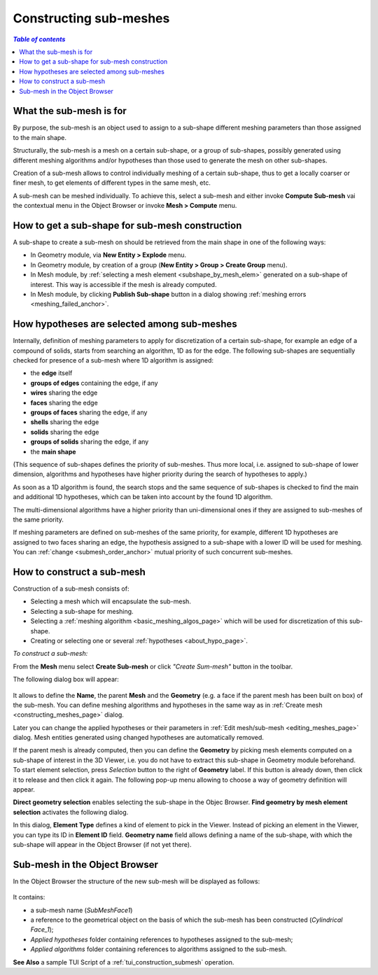 .. _constructing_submeshes_page: 

***********************
Constructing sub-meshes
***********************

.. contents:: `Table of contents`

What the sub-mesh is for
########################

By purpose, the sub-mesh is an object used to assign to a sub-shape
different meshing parameters than those assigned to the main shape.

Structurally, the sub-mesh is a mesh on a certain sub-shape, or a group of
sub-shapes, possibly generated using different meshing algorithms
and/or hypotheses than those used to generate the mesh on other
sub-shapes.

Creation of a sub-mesh allows to control individually meshing of a
certain sub-shape, thus to get a locally coarser or finer mesh, to get
elements of different types in the same mesh, etc.

A sub-mesh can be meshed individually. To achieve this, select a
sub-mesh and either invoke **Compute Sub-mesh** vai the contextual
menu in the Object Browser or invoke **Mesh > Compute** menu.

.. _submesh_shape_section: 

How to get a sub-shape for sub-mesh construction
################################################

A sub-shape to create a sub-mesh on should be retrieved from the main shape
in one of the following ways: 

* In Geometry module, via **New Entity > Explode** menu.
* In Geometry module, by creation of a group (**New Entity > Group > Create Group** menu). 
* In Mesh module, by :ref:`selecting a mesh element <subshape_by_mesh_elem>` generated on a sub-shape of interest. This way is accessible if the mesh is already computed. 
* In Mesh module, by clicking **Publish Sub-shape** button in a dialog showing :ref:`meshing errors <meshing_failed_anchor>`. 


.. :submesh_priority: 

How hypotheses are selected among sub-meshes
############################################

Internally, definition of meshing parameters to apply for
discretization of a certain sub-shape, for example an edge of a
compound of solids, starts from searching an algorithm, 1D as for the
edge. The following sub-shapes are sequentially checked for presence
of a sub-mesh where 1D algorithm is assigned:

* the **edge** itself
* **groups of edges** containing the edge, if any
* **wires** sharing the edge
* **faces** sharing the edge
* **groups of faces** sharing the edge, if any
* **shells** sharing the edge
* **solids** sharing the edge
* **groups of solids** sharing the edge, if any
* the **main shape**

(This sequence of sub-shapes defines the priority of sub-meshes. Thus more
local, i.e. assigned to sub-shape of lower dimension, algorithms and
hypotheses have higher priority during the search of hypotheses to
apply.)

As soon as a 1D algorithm is found, the search stops and the same
sequence of sub-shapes is checked to find the main and additional 1D
hypotheses, which can be taken into account by the found 1D algorithm. 

The multi-dimensional algorithms have a higher priority than
uni-dimensional ones if they are assigned to sub-meshes of the
same priority.

If meshing parameters are defined on sub-meshes of the same priority,
for example, different 1D hypotheses are assigned to two faces sharing
an edge, the hypothesis assigned to a sub-shape with a lower ID will
be used for meshing. You can :ref:`change <submesh_order_anchor>` mutual
priority of such concurrent sub-meshes. 

.. _submesh_definition: 

How to construct a sub-mesh
###########################

Construction of a sub-mesh consists of:

* Selecting a mesh which will encapsulate the sub-mesh.
* Selecting a sub-shape for meshing.
* Selecting a :ref:`meshing algorithm <basic_meshing_algos_page>` which will be used for discretization of this sub-shape.
* Creating or selecting one or several :ref:`hypotheses <about_hypo_page>`.


*To construct a sub-mesh:*

.. |img| image:: ../images/image33.gif

From the **Mesh** menu select **Create Sub-mesh** or click *"Create Sum-mesh"* button |img| in the toolbar.

The following dialog box will appear:

	.. image:: ../images/createmesh-inv2.png
		:align: center

It allows to define the **Name**, the parent **Mesh** and the **Geometry** (e.g. a face if the parent mesh has been built on box) of the sub-mesh. You can define meshing algorithms and hypotheses in the same way as in :ref:`Create mesh <constructing_meshes_page>` dialog. 

Later you can change the applied hypotheses or their parameters in :ref:`Edit mesh/sub-mesh <editing_meshes_page>` dialog. Mesh entities generated using changed hypotheses are automatically removed.

.. _subshape_by_mesh_elem:

If the parent mesh is already computed, then you can define the **Geometry** by picking mesh elements computed on a sub-shape of interest in the 3D Viewer, i.e. you do not have to extract this sub-shape in Geometry module beforehand. To start element selection, press *Selection* button to the right of **Geometry** label. If this button is already down, then click it to release and then click it again. The following pop-up menu allowing to choose a way of geometry definition will appear.

.. image:: ../images/choose_geom_selection_way.png
	:align: center

**Direct geometry selection** enables selecting the sub-shape in the Objec Browser.
**Find geometry by mesh element selection** activates the following dialog.

.. image:: ../images/find_geom_by_mesh_elem.png
	:align: center

In this dialog, **Element Type** defines a kind of element to pick in the Viewer. Instead of picking an element in the Viewer, you can type its ID in **Element ID** field. **Geometry name** field allows defining a name of the sub-shape, with which the sub-shape will appear in the Object Browser (if not yet there).


.. _submesh_tree:

Sub-mesh in the Object Browser
##############################

In the Object Browser the structure of the new sub-mesh will be displayed as follows:

	.. image:: ../images/image10.jpg
		:align: center

It contains:

* a sub-mesh name (*SubMeshFace1*)
* a reference to the geometrical object on the basis of which the sub-mesh has been constructed (*Cylindrical Face_1*);
* *Applied hypotheses* folder containing references to hypotheses assigned to the sub-mesh;
* *Applied algorithms* folder containing references to algorithms assigned to the sub-mesh.


**See Also** a sample TUI Script of a :ref:`tui_construction_submesh` operation.

